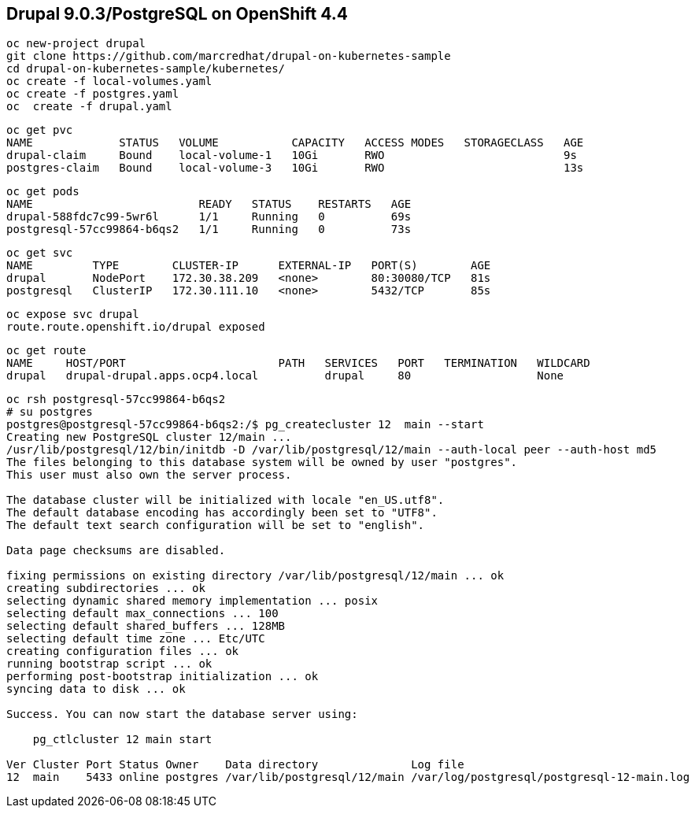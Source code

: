 
== Drupal 9.0.3/PostgreSQL on OpenShift 4.4

----
oc new-project drupal
git clone https://github.com/marcredhat/drupal-on-kubernetes-sample
cd drupal-on-kubernetes-sample/kubernetes/
oc create -f local-volumes.yaml
oc create -f postgres.yaml
oc  create -f drupal.yaml
----


----
oc get pvc
NAME             STATUS   VOLUME           CAPACITY   ACCESS MODES   STORAGECLASS   AGE
drupal-claim     Bound    local-volume-1   10Gi       RWO                           9s
postgres-claim   Bound    local-volume-3   10Gi       RWO                           13s
----


----
oc get pods
NAME                         READY   STATUS    RESTARTS   AGE
drupal-588fdc7c99-5wr6l      1/1     Running   0          69s
postgresql-57cc99864-b6qs2   1/1     Running   0          73s
----

----
oc get svc
NAME         TYPE        CLUSTER-IP      EXTERNAL-IP   PORT(S)        AGE
drupal       NodePort    172.30.38.209   <none>        80:30080/TCP   81s
postgresql   ClusterIP   172.30.111.10   <none>        5432/TCP       85s
----

----
oc expose svc drupal
route.route.openshift.io/drupal exposed
----

----
oc get route
NAME     HOST/PORT                       PATH   SERVICES   PORT   TERMINATION   WILDCARD
drupal   drupal-drupal.apps.ocp4.local          drupal     80                   None
----


----
oc rsh postgresql-57cc99864-b6qs2
# su postgres
postgres@postgresql-57cc99864-b6qs2:/$ pg_createcluster 12  main --start
Creating new PostgreSQL cluster 12/main ...
/usr/lib/postgresql/12/bin/initdb -D /var/lib/postgresql/12/main --auth-local peer --auth-host md5
The files belonging to this database system will be owned by user "postgres".
This user must also own the server process.

The database cluster will be initialized with locale "en_US.utf8".
The default database encoding has accordingly been set to "UTF8".
The default text search configuration will be set to "english".

Data page checksums are disabled.

fixing permissions on existing directory /var/lib/postgresql/12/main ... ok
creating subdirectories ... ok
selecting dynamic shared memory implementation ... posix
selecting default max_connections ... 100
selecting default shared_buffers ... 128MB
selecting default time zone ... Etc/UTC
creating configuration files ... ok
running bootstrap script ... ok
performing post-bootstrap initialization ... ok
syncing data to disk ... ok

Success. You can now start the database server using:

    pg_ctlcluster 12 main start

Ver Cluster Port Status Owner    Data directory              Log file
12  main    5433 online postgres /var/lib/postgresql/12/main /var/log/postgresql/postgresql-12-main.log
----

